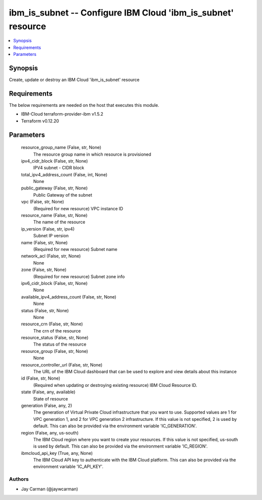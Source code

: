 
ibm_is_subnet -- Configure IBM Cloud 'ibm_is_subnet' resource
=============================================================

.. contents::
   :local:
   :depth: 1


Synopsis
--------

Create, update or destroy an IBM Cloud 'ibm_is_subnet' resource



Requirements
------------
The below requirements are needed on the host that executes this module.

- IBM-Cloud terraform-provider-ibm v1.5.2
- Terraform v0.12.20



Parameters
----------

  resource_group_name (False, str, None)
    The resource group name in which resource is provisioned


  ipv4_cidr_block (False, str, None)
    IPV4 subnet - CIDR block


  total_ipv4_address_count (False, int, None)
    None


  public_gateway (False, str, None)
    Public Gateway of the subnet


  vpc (False, str, None)
    (Required for new resource) VPC instance ID


  resource_name (False, str, None)
    The name of the resource


  ip_version (False, str, ipv4)
    Subnet IP version


  name (False, str, None)
    (Required for new resource) Subnet name


  network_acl (False, str, None)
    None


  zone (False, str, None)
    (Required for new resource) Subnet zone info


  ipv6_cidr_block (False, str, None)
    None


  available_ipv4_address_count (False, str, None)
    None


  status (False, str, None)
    None


  resource_crn (False, str, None)
    The crn of the resource


  resource_status (False, str, None)
    The status of the resource


  resource_group (False, str, None)
    None


  resource_controller_url (False, str, None)
    The URL of the IBM Cloud dashboard that can be used to explore and view details about this instance


  id (False, str, None)
    (Required when updating or destroying existing resource) IBM Cloud Resource ID.


  state (False, any, available)
    State of resource


  generation (False, any, 2)
    The generation of Virtual Private Cloud infrastructure that you want to use. Supported values are 1 for VPC generation 1, and 2 for VPC generation 2 infrastructure. If this value is not specified, 2 is used by default. This can also be provided via the environment variable 'IC_GENERATION'.


  region (False, any, us-south)
    The IBM Cloud region where you want to create your resources. If this value is not specified, us-south is used by default. This can also be provided via the environment variable 'IC_REGION'.


  ibmcloud_api_key (True, any, None)
    The IBM Cloud API key to authenticate with the IBM Cloud platform. This can also be provided via the environment variable 'IC_API_KEY'.













Authors
~~~~~~~

- Jay Carman (@jaywcarman)


